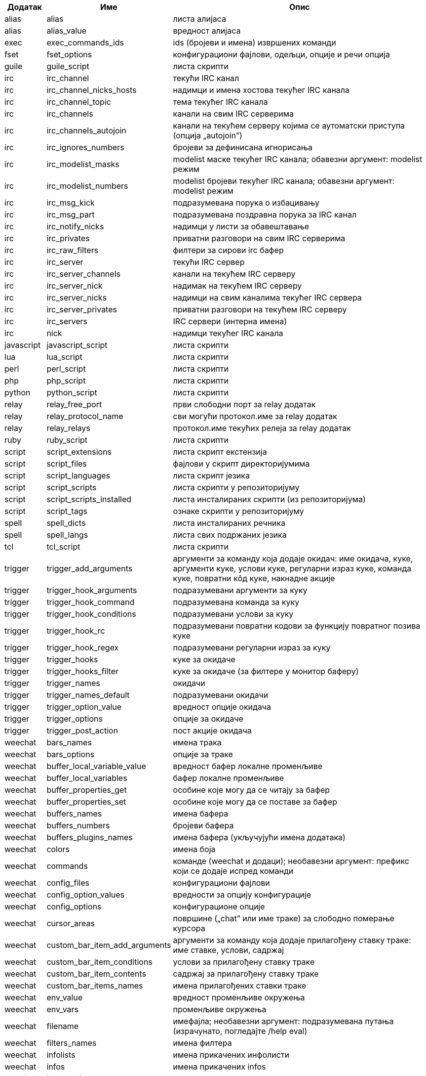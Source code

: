 //
// This file is auto-generated by script docgen.py.
// DO NOT EDIT BY HAND!
//

// tag::completions[]
[width="100%",cols="^1,^2,7",options="header"]
|===
| Додатак | Име | Опис

| alias | alias | листа алијаса

| alias | alias_value | вредност алијаса

| exec | exec_commands_ids | ids (бројеви и имена) извршених команди

| fset | fset_options | конфигурациони фајлови, одељци, опције и речи опција

| guile | guile_script | листа скрипти

| irc | irc_channel | текући IRC канал

| irc | irc_channel_nicks_hosts | надимци и имена хостова текућег IRC канала

| irc | irc_channel_topic | тема текућег IRC канала

| irc | irc_channels | канали на свим IRC серверима

| irc | irc_channels_autojoin | канали на текућем серверу којима се аутоматски приступа (опција „autojoin”)

| irc | irc_ignores_numbers | бројеви за дефинисана игнорисања

| irc | irc_modelist_masks | modelist маске текућег IRC канала; обавезни аргумент: modelist режим

| irc | irc_modelist_numbers | modelist бројеви текућег IRC канала; обавезни аргумент: modelist режим

| irc | irc_msg_kick | подразумевана порука о избацивању

| irc | irc_msg_part | подразумевана поздравна порука за IRC канал

| irc | irc_notify_nicks | надимци у листи за обавештавање

| irc | irc_privates | приватни разговори на свим IRC серверима

| irc | irc_raw_filters | филтери за сирови irc бафер

| irc | irc_server | текући IRC сервер

| irc | irc_server_channels | канали на текућем IRC серверу

| irc | irc_server_nick | надимак на текућем IRC серверу

| irc | irc_server_nicks | надимци на свим каналима текућег IRC сервера

| irc | irc_server_privates | приватни разговори на текућем IRC серверу

| irc | irc_servers | IRC сервери (интерна имена)

| irc | nick | надимци текућег IRC канала

| javascript | javascript_script | листа скрипти

| lua | lua_script | листа скрипти

| perl | perl_script | листа скрипти

| php | php_script | листа скрипти

| python | python_script | листа скрипти

| relay | relay_free_port | први слободни порт за relay додатак

| relay | relay_protocol_name | сви могући протокол.име за relay додатак

| relay | relay_relays | протокол.име текућих релеја за relay додатак

| ruby | ruby_script | листа скрипти

| script | script_extensions | листа скрипт екстензија

| script | script_files | фајлови у скрипт директоријумима

| script | script_languages | листа скрипт језика

| script | script_scripts | листа скрипти у репозиторијуму

| script | script_scripts_installed | листа инсталираних скрипти (из репозиторијума)

| script | script_tags | ознаке скрипти у репозиторијуму

| spell | spell_dicts | листа инсталираних речника

| spell | spell_langs | листа свих подржаних језика

| tcl | tcl_script | листа скрипти

| trigger | trigger_add_arguments | аргументи за команду која додаје окидач: име окидача, куке, аргументи куке, услови куке, регуларни израз куке, команда куке, повратни кôд куке, накнадне акције

| trigger | trigger_hook_arguments | подразумевани аргументи за куку

| trigger | trigger_hook_command | подразумевана команда за куку

| trigger | trigger_hook_conditions | подразумевани услови за куку

| trigger | trigger_hook_rc | подразумевани повратни кодови за функцију повратног позива куке

| trigger | trigger_hook_regex | подразумевани регуларни израз за куку

| trigger | trigger_hooks | куке за окидаче

| trigger | trigger_hooks_filter | куке за окидаче (за филтере у монитор баферу)

| trigger | trigger_names | окидачи

| trigger | trigger_names_default | подразумевани окидачи

| trigger | trigger_option_value | вредност опције окидача

| trigger | trigger_options | опције за окидаче

| trigger | trigger_post_action | пост акције окидача

| weechat | bars_names | имена трака

| weechat | bars_options | опције за траке

| weechat | buffer_local_variable_value | вредност бафер локалне променљиве

| weechat | buffer_local_variables | бафер локалне променљиве

| weechat | buffer_properties_get | особине које могу да се читају за бафер

| weechat | buffer_properties_set | особине које могу да се поставе за бафер

| weechat | buffers_names | имена бафера

| weechat | buffers_numbers | бројеви бафера

| weechat | buffers_plugins_names | имена бафера (укључујући имена додатака)

| weechat | colors | имена боја

| weechat | commands | команде (weechat и додаци); необавезни аргумент: префикс који се додаје испред команди

| weechat | config_files | конфигурациони фајлови

| weechat | config_option_values | вредности за опцију конфигурације

| weechat | config_options | конфигурационе опције

| weechat | cursor_areas | површине („chat” или име траке) за слободно померање курсора

| weechat | custom_bar_item_add_arguments | аргументи за команду која додаје прилагођену ставку траке: име ставке, услови, садржај

| weechat | custom_bar_item_conditions | услови за прилагођену ставку траке

| weechat | custom_bar_item_contents | садржај за прилагођену ставку траке

| weechat | custom_bar_items_names | имена прилагођених ставки траке

| weechat | env_value | вредност променљиве окружења

| weechat | env_vars | променљиве окружења

| weechat | filename | имефајла; необавезни аргумент: подразумевана путања (израчунато, погледајте /help eval)

| weechat | filters_names | имена филтера

| weechat | infolists | имена прикачених инфолисти

| weechat | infos | имена прикачених infos

| weechat | keys_codes | кодови тастера

| weechat | keys_codes_for_reset | кодови тастера који могу да се ресетују (додати, редефинисани или уклоњени тастери)

| weechat | keys_contexts | контексти тастера

| weechat | layouts_names | имена распореда

| weechat | nicks | надимци у листи надимака текућег бафера

| weechat | palette_colors | палета боја

| weechat | plugins_commands | команде које су дефинисали додаци; необавезни аргумент: префикс који се додаје испред команди

| weechat | plugins_installed | имена инсталираних додатака

| weechat | plugins_names | имена додатака

| weechat | proxies_names | имена проксија

| weechat | proxies_options | опције за проксије

| weechat | secured_data | имена обезбеђених података (фајл sec.conf, одељак data)

| weechat | weechat_commands | weechat команде; необавезни аргумент: префикс који се додаје испред команди

| weechat | windows_numbers | бројеви прозора

| xfer | nick | надимци за DCC разговор

|===
// end::completions[]
